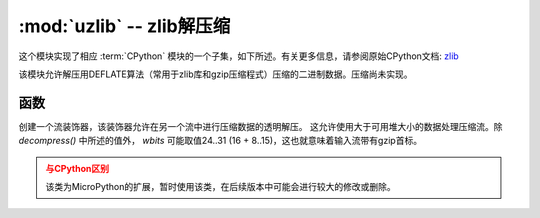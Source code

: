 :mod:`uzlib` -- zlib解压缩
==================================

.. module:: uzlib
   :synopsis: zlib decompression

这个模块实现了相应 :term:`CPython` 模块的一个子集，如下所述。有关更多信息，请参阅原始CPython文档: `zlib <https://docs.python.org/3.5/library/zlib.html#module-zlib>`_

该模块允许解压用DEFLATE算法（常用于zlib库和gzip压缩程式）压缩的二进制数据。压缩尚未实现。

函数
---------

.. function:: decompress(data, wbits=0, bufsize=0)

   将解压缩数据返回为字节。 *wbits* 是压缩时使用的DEFLATE字典窗口大小（8-15，字典的大小为该数值的2次幂）。
   另外，若该值为正， *data* 则被假定为zlib流（带有zlib首标）。否则，若该值为负，
   则假定为原始DEFLATE流。 *bufsize* 参数是为与CPython兼容，此处忽略。

.. class:: DecompIO(stream, wbits=0)

   创建一个流装饰器，该装饰器允许在另一个流中进行压缩数据的透明解压。
   这允许使用大于可用堆大小的数据处理压缩流。除 `decompress()` 中所述的值外， *wbits* 可能取值24..31 (16 + 8..15)，这也就意味着输入流带有gzip首标。

   .. admonition:: 与CPython区别
      :class: attention

      该类为MicroPython的扩展，暂时使用该类，在后续版本中可能会进行较大的修改或删除。